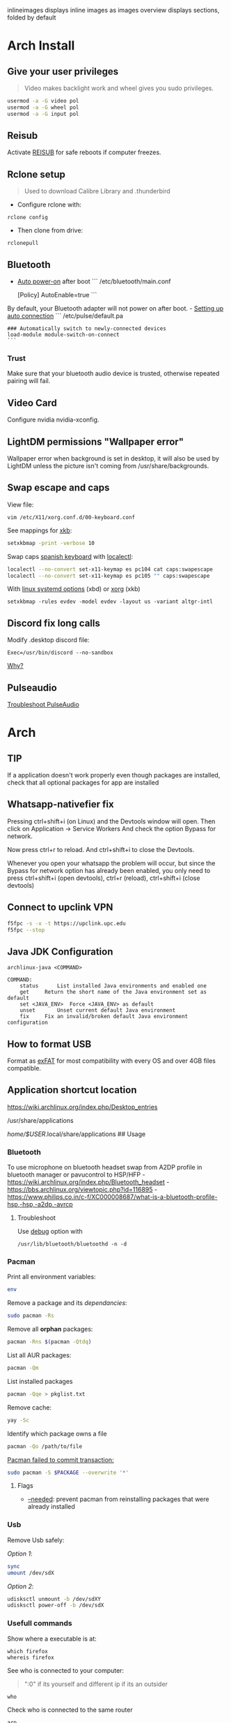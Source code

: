 #+PROPERTY: header-args:emacs-lisp 
#+STARTUP: inlineimages
#+STARTUP: overview
inlineimages displays inline images as images
overview displays sections, folded by default

* Arch Install
** Give your user privileges
   :PROPERTIES:
   :CUSTOM_ID: give-your-user-privileges
   :END:

#+begin_quote
  Video makes backlight work and wheel gives you sudo privileges.
#+end_quote

#+begin_src sh
usermod -a -G video pol
usermod -a -G wheel pol
usermod -a -G input pol
#+end_src

** Reisub
   :PROPERTIES:
   :CUSTOM_ID: reisub
   :END:
Activate
[[https://forum.manjaro.org/t/howto-reboot-turn-off-your-frozen-computer-reisub-reisuo/3855][REISUB]]
for safe reboots if computer freezes.

** Rclone setup
   :PROPERTIES:
   :CUSTOM_ID: rclone-setup
   :END:

#+begin_quote
  Used to download Calibre Library and .thunderbird
#+end_quote

- Configure rclone with:

#+begin_example
rclone config
#+end_example

- Then clone from drive:

#+begin_example
rclonepull
#+end_example

** Bluetooth
   :PROPERTIES:
   :CUSTOM_ID: bluetooth
   :END:
- [[https://wiki.archlinux.org/index.php/Bluetooth#Auto_power-on_after_boot][Auto
  power-on]] after boot ``` /etc/bluetooth/main.conf

  [Policy] AutoEnable=true ```

By default, your Bluetooth adapter will not power on after boot. -
[[https://wiki.archlinux.org/index.php/Bluetooth_headset#Setting_up_auto_connection][Setting
up auto connection]] ``` /etc/pulse/default.pa

#+begin_example
### Automatically switch to newly-connected devices
load-module module-switch-on-connect
```
#+end_example

*** Trust
    :PROPERTIES:
    :CUSTOM_ID: trust
    :END:
Make sure that your bluetooth audio device is trusted, otherwise
repeated pairing will fail.

** Video Card
   :PROPERTIES:
   :CUSTOM_ID: video-card
   :END:
Configure nvidia nvidia-xconfig.

** LightDM permissions "Wallpaper error"
   :PROPERTIES:
   :CUSTOM_ID: lightdm-permissions-wallpaper-error
   :END:
Wallpaper error when background is set in desktop, it will also be used
by LightDM unless the picture isn't coming from /usr/share/backgrounds.

** Swap escape and caps
   :PROPERTIES:
   :CUSTOM_ID: swap-escape-and-caps
   :END:
View file:

#+begin_example
vim /etc/X11/xorg.conf.d/00-keyboard.conf
#+end_example

See mappings for
[[https://wiki.archlinux.org/index.php/Xorg/Keyboard_configuration#Frequently_used_XKB_options][xkb]]:

#+begin_src sh
setxkbmap -print -verbose 10
#+end_src

Swap caps [[https://man.archlinux.org/man/xkeyboard-config.7][spanish
keyboard]] with
[[https://wiki.archlinux.org/index.php/Xorg/Keyboard_configuration#Using_localectl][localectl]]:

#+begin_src sh
localectl --no-convert set-x11-keymap es pc104 cat caps:swapescape
localectl --no-convert set-x11-keymap es pc105 "" caps:swapescape
#+end_src

With
[[https://wiki.archlinux.org/index.php/Linux_console/Keyboard_configuration][linux
systemd options]] (xbd) or
[[https://wiki.archlinux.org/index.php/Xorg/Keyboard_configuration][xorg]]
(xkb)

#+begin_example
setxkbmap -rules evdev -model evdev -layout us -variant altgr-intl
#+end_example

** Discord fix long calls
   :PROPERTIES:
   :CUSTOM_ID: discord-fix-long-calls
   :END:
Modify .desktop discord file:

#+begin_example
Exec=/usr/bin/discord --no-sandbox
#+end_example

[[https://www.reddit.com/r/archlinux/comments/kcbjcu/discord_becomes_laggy_during_long_voice_calls/][Why?]]

** Pulseaudio
   :PROPERTIES:
   :CUSTOM_ID: pulseaudio
   :END:
[[https://wiki.archlinux.org/index.php/PulseAudio/Troubleshooting][Troubleshoot
PulseAudio]]


* [[./figures/Arch_icon.svg]] Arch
** TIP
   :PROPERTIES:
   :CUSTOM_ID: tip
   :END:
If a application doesn't work properly even though packages are
installed, check that all optional packages for app are installed

** Whatsapp-nativefier fix
   :PROPERTIES:
   :CUSTOM_ID: whatsapp-nativefier-fix
   :END:
Pressing ctrl+shift+i (on Linux) and the Devtools window will open. Then
click on Application -> Service Workers And check the option Bypass for
network.

Now press ctrl+r to reload. And ctrl+shift+i to close the Devtools.

Whenever you open your whatsapp the problem will occur, but since the
Bypass for network option has already been enabled, you only need to
press ctrl+shift+i (open devtools), ctrl+r (reload), ctrl+shift+i (close
devtools)

** Connect to upclink VPN
   :PROPERTIES:
   :CUSTOM_ID: connect-to-upclink-vpn
   :END:
#+begin_src sh
f5fpc -s -x -t https://upclink.upc.edu
f5fpc --stop
#+end_src

** Java JDK Configuration
   :PROPERTIES:
   :CUSTOM_ID: java-jdk-configuration
   :END:
#+begin_example
archlinux-java <COMMAND>

COMMAND:
    status      List installed Java environments and enabled one
    get     Return the short name of the Java environment set as default
    set <JAVA_ENV>  Force <JAVA_ENV> as default
    unset       Unset current default Java environment
    fix     Fix an invalid/broken default Java environment configuration
#+end_example

** How to format USB
   :PROPERTIES:
   :CUSTOM_ID: how-to-format-usb
   :END:
Format as
[[https://www.howtogeek.com/73178/what-file-system-should-i-use-for-my-usb-drive/#:~:text=File%20systems%20are%20the%20sort,run%20into%20others%20on%20occasion.][exFAT]]
for most compatibility with every OS and over 4GB files compatible.

** Application shortcut location
   :PROPERTIES:
   :CUSTOM_ID: application-shortcut-location
   :END:
https://wiki.archlinux.org/index.php/Desktop_entries

/usr/share/applications

/home/$USER/.local/share/applications ## Usage

*** Bluetooth
    :PROPERTIES:
    :CUSTOM_ID: bluetooth-1
    :END:
To use microphone on bluetooth headset swap from A2DP profile in
bluetooth manager or pavucontrol to HSP/HFP -
https://wiki.archlinux.org/index.php/Bluetooth_headset -
https://bbs.archlinux.org/viewtopic.php?id=116895 -
https://www.philips.co.in/c-f/XC000008687/what-is-a-bluetooth-profile-hsp,-hsp,-a2dp,-avrcp

**** Troubleshoot
     :PROPERTIES:
     :CUSTOM_ID: troubleshoot
     :END:
Use
[[https://wiki.archlinux.org/title/Bluetooth#Troubleshooting][debug]]
option with

#+begin_example
/usr/lib/bluetooth/bluetoothd -n -d
#+end_example

*** Pacman
    :PROPERTIES:
    :CUSTOM_ID: pacman
    :END:
Print all environment variables:

#+begin_src sh
env
#+end_src

Remove a package and its /dependancies/:

#+begin_src sh
sudo pacman -Rs
#+end_src

Remove all *orphan* packages:

#+begin_src sh
pacman -Rns $(pacman -Qtdq)
#+end_src

List all AUR packages:

#+begin_src sh
pacman -Qm
#+end_src

List installed packages

#+begin_src sh
pacman -Qqe > pkglist.txt
#+end_src

Remove cache:

#+begin_src sh
yay -Sc
#+end_src

Identify which package owns a file

#+begin_src sh
pacman -Qo /path/to/file
#+end_src

[[https://forum.manjaro.org/t/update-or-package-installation-returns-failed-to-commit-transaction-conflicting-files-filename-exists-in-filesystem/3598][Pacman
failed to commit transaction:]]

#+begin_src sh
sudo pacman -S $PACKAGE --overwrite '*'
#+end_src

**** Flags
     :PROPERTIES:
     :CUSTOM_ID: flags
     :END:
- [[https://superuser.com/questions/568967/prevent-pacman-from-reinstalling-packages-that-were-already-installed][--needed]]:
  prevent pacman from reinstalling packages that were already installed

*** Usb
    :PROPERTIES:
    :CUSTOM_ID: usb
    :END:
Remove Usb safely:

/Option 1/:

#+begin_src sh
sync
umount /dev/sdX
#+end_src

/Option 2/:

#+begin_src sh
udisksctl unmount -b /dev/sdXY
udisksctl power-off -b /dev/sdX
#+end_src

*** Usefull commands
    :PROPERTIES:
    :CUSTOM_ID: usefull-commands
    :END:
Show where a executable is at:

#+begin_example
which firefox
whereis firefox
#+end_example

See who is connected to your computer:

#+begin_quote
  ":0" if its yourself and different ip if its an outsider
#+end_quote

#+begin_example
who
#+end_example

Check who is connected to the same router

#+begin_example
arp
#+end_example

See [[https://en.wikipedia.org/wiki/Default_gateway][Default gateway]]

#+begin_example
route
#+end_example

Print PATH:

#+begin_src sh
path
#+end_src

Print environment variables:

#+begin_src sh
printenv
#+end_src

Print out installed packages by [[https://brew.sh/][Homebrew]]:

#+begin_src sh
brew leaves
#+end_src

Find out class of an app:

#+begin_src sh
xprop
#+end_src

View resources usage:

#+begin_src sh
htop
#+end_src

View disk usage:

#+begin_src sh
ncdu
#+end_src

Show all attached devices:

#+begin_src sh
lsblk
#+end_src

To copy files from one place to another place:

#+begin_src sh
dd
#+end_src

Show swap memory:

#+begin_src sh
swapon --show
#+end_src

Gives information about a disk:

#+begin_src sh
fdisk -l /dev/sdx
#+end_src

List blocks with label and
[[https://wiki.archlinux.org/index.php/Persistent_block_device_naming][UUID]]

#+begin_src sh
lsblk -f
#+end_src

List currently running services:

#+begin_src sh
systemctl --type=service
#+end_src

Show systemd Journal:

#+begin_src sh
journalctl
#+end_src

Change user owner of a file:

#+begin_src sh
chown $user $file
#+end_src

Change group of a file:

#+begin_src sh
chgrp $group $file
#+end_src

*** Disk Partition
    :PROPERTIES:
    :CUSTOM_ID: disk-partition
    :END:
Use cfdisk instead of fdisk

#+begin_src sh
cfdisk
#+end_src

*** Pacstrap
    :PROPERTIES:
    :CUSTOM_ID: pacstrap
    :END:
#+begin_src sh
pacstrap /mnt base linux linux-firmware man-db man-pages texinfo vim sudo
#+end_src

*** GPG keys
    :PROPERTIES:
    :CUSTOM_ID: gpg-keys
    :END:
Install a
[[https://www.reddit.com/r/linuxquestions/comments/9fxddu/please_help_me_resolve_aur_signing_key_issue/][key]]

#+begin_src sh
gpg --keyserver hkp://pgp.mit.edu:80 --recv-keys CB9387521E1EE0127DA804843FDBB55084CC5D84
#+end_src

- hkp://pgp.mit.edu:80
- hkps://pgp.mit.edu
- hkps://keyserver.ubuntu.com
- hkp://p80.pool.sks-keyservers.net:80

*** Jobs
    :PROPERTIES:
    :CUSTOM_ID: jobs
    :END:
View all background jobs

#+begin_src sh
jobs
#+end_src

Take a job from the background to the foreground

#+begin_quote
  Takes job number 1 to the foreground
#+end_quote

#+begin_src sh
fg %1
#+end_src

Kill a specific job

#+begin_quote
  Kills job number 2
#+end_quote

#+begin_src sh
kill %2
#+end_src

Pressing 'CTRL+Z' will suspend the current foreground job.

Making a command execute in background when suspended

#+begin_src sh
bg %1
#+end_src

*** Bash
    :PROPERTIES:
    :CUSTOM_ID: bash
    :END:
brace expansion:

#+begin_example
mkdir Teoria\ {1..4}
#+end_example

Result: creates folders named Teoria 1, Teoria 2, Teoria 3, Teoria 4

*** Wayland with LightDM
    :PROPERTIES:
    :CUSTOM_ID: wayland-with-lightdm
    :END:
Steps:
https://www.reddit.com/r/antergos/comments/9h7grw/how_to_wayland_with_lightdm/ 1.
Verify that you have a Gnome session in /usr/share/wayland-sessions.

2. [@2] Using root privilege open a text editor of your preference and
   edit the /etc/lightdm/lightdm.conf file and uncomment the following
   line:
   sessions-directory=/usr/share/lightdm/sessions:/usr/share/xsessions:/usr/share/wayland-sessions

3. Using root privilege (su or sudo) go to /usr/share/xsessions and move
   (mv) the gnome.desktop file to gnome.desktop.bak or whatever
   extension you want at the end of that file name: i.e $ sudo mv
   gnome.desktop gnome.desktop.bak

4. DO NOT change the name of the other session called
   gnome-xorg.desktop. Be sure that you are renaming that file under
   /usr/share/wayland-sessions.

5. Now reboot the machine and select the appropriate sessions in the
   lightdm sessions list. There are no more duplicated Gnome names, but
   one called Gnome and other for xorg called Gnome-xorg. Try the Gnome
   one and check in gnome-terminal if the Wayland protocol is being
   used: echo $XDG_SESSION_TYPE The response of that command should be
   wayland.


* [[./figures/git_icon.png]] Git
[[https://git-scm.com/docs/git-checkout][Go]] back 'x' revisions back on
a file:

#+begin_example
git checkout HEAD~x Makefile
#+end_example

Search for a specific string changed during all history:

#+begin_example
git log -S'get info' -p
#+end_example

Go back 'x' revisions back:

#+begin_example
git checkout HEAD~x
#+end_example

Go back to a previous commit and uncommit it, keeping any changes done
until that commit:

#+begin_example
git reset --soft HEAD^
#+end_example

Add new submodule

#+begin_src sh
git submodule add URL   DIRECTORY
#+end_src

Submodules info

#+begin_src sh
git submodule status
#+end_src

Update all submodules:

#+begin_src sh
git submodule update --recursive --remote
#+end_src

Clone newly added submodules /See:/
[[https://stackoverflow.com/questions/1030169/easy-way-to-pull-latest-of-all-git-submodules][1]]
and
[[https://stackoverflow.com/questions/38208748/how-do-i-clone-a-local-repo-with-submodules][2]]

#+begin_src sh
git submodule sync
git submodule update --init --recursive
#+end_src

[[https://stackoverflow.com/questions/4604486/how-do-i-move-an-existing-git-submodule-within-a-git-repository][Move
Submodule]]

#+begin_src sh
git mv old/submod new/submod
#+end_src

View submodules differences

#+begin_src sh
git diff --submodule=diff
#+end_src

Download only a part of a repository:

#+begin_quote
  https://github.com/lodash/lodash/tree/master/test ➜
  https://github.com/lodash/lodash/trunk/test
#+end_quote

#+begin_src sh
svn checkout https://github.com/lodash/lodash/trunk/test
#+end_src

Make the current commit the
[[https://stackoverflow.com/questions/9683279/make-the-current-commit-the-only-initial-commit-in-a-git-repository][only
commit]] in a git repo

#+begin_src sh
git checkout --orphan newBranch
git add -A  # Add all files and commit them
git commit
git branch -D master  # Deletes the master branch
git branch -m master  # Rename the current branch to master
git push -f origin master  # Force push master branch to github
git reflog expire --all --expire=now  # remove hidden refs
git gc --aggressive --prune=all     # remove the old files
git commit -m "First commit"
git push -f origin master
#+end_src

#+begin_quote
  Doing this didn't reduce the repo size at all
#+end_quote

Remove file from all
[[https://docs.github.com/en/free-pro-team@latest/github/authenticating-to-github/removing-sensitive-data-from-a-repository][commits]]:

#+begin_src sh
bfg --delete-files FILE_WITH_SENSITIVE_DATA PATH_TO_REPO
cd some-big-repo.git
git reflog expire --expire=now --all && git gc --prune=now --aggressive
git push
#+end_src

Remove [[https://rtyley.github.io/bfg-repo-cleaner/][folder]] from all
commits:

#+begin_src sh
bfg --delete-folders FOLDER_WITH_DATA PATH_TO_REPO
cd some-big-repo.git
git reflog expire --expire=now --all && git gc --prune=now --aggressive
git push
#+end_src

Welcome to the dotfiles wiki!


* [[./figures/i3_icon.png]]  I3 window manager
** Help
   :PROPERTIES:
   :CUSTOM_ID: help
   :END:
Check the i3 [[https://i3wm.org/docs/userguide.html][official guide]]

** Tools
   :PROPERTIES:
   :CUSTOM_ID: tools
   :END:
Use xev to find keysym of a key to use on keybindings

#+begin_example
xev
#+end_example

** Config
   :PROPERTIES:
   :CUSTOM_ID: config
   :END:

#+begin_quote
  Located under .config/i3/config
#+end_quote

This file has been auto-generated by i3-config-wizard(1).\\
It will not be overwritten, so edit it as you like.

Should you change your keyboard layout some time, delete this file and
re-run i3-config-wizard(1).

#+begin_example
i3-config-wizard
#+end_example

i3 config file (v4)


* [[./figures/libre_office.png]] Libre Office
** Return to last edit position when opening files (You want this!)
   :PROPERTIES:
   :CUSTOM_ID: return-to-last-edit-position-when-opening-files-you-want-this
   :END:
Tools -> Options -> User Data -> First/last name/initials\\
or\\
alt+f12 -> User Data -> First/last name/initials\\
> Allows libre office to know which user is opening a file so it can
save some cache information

** Plugins
   :PROPERTIES:
   :CUSTOM_ID: plugins
   :END:
Plugins folder is located under /.local/LibreOfficePluggins\\
Install plugins by right clicking .oxt files

** Change icons
   :PROPERTIES:
   :CUSTOM_ID: change-icons
   :END:
Tools -> Options -> View -> Icon Style -> Sukapura


* [[./figures/mac_icon.png]] MacOS
** Brew
   :PROPERTIES:
   :CUSTOM_ID: brew
   :END:
Fix brew

#+begin_src sh
brew doctor
#+end_src

** ctrl + space not working?
   :PROPERTIES:
   :CUSTOM_ID: ctrl-space-not-working
   :END:
[[https://forum.sublimetext.com/t/os-x-control-space-not-working/2145/3][Disable
change language shortcut]]

** Get italics in terminal:
   :PROPERTIES:
   :CUSTOM_ID: get-italics-in-terminal
   :END:
tic xterm-256color-italic.terminfo

https://alexpearce.me/2014/05/italics-in-iterm2-vim-tmux/

If a page is down try to use its cached version:

#+begin_example
http://webcache.googleusercontent.com/search?q=cache:example.com/page.html
#+end_example

#+begin_quote
  In Unix-like operating systems, a device file or special file is an
  interface to a device driver that appears in a file system as if it
  were an ordinary file.\\
  On Linux they are in the /dev directory, according to the Filesystem
  Hierarchy Standard.
#+end_quote

#+begin_quote
  "Double space is a soft break"\\
  You can use any html syntax inside a markdown file
#+end_quote

#+begin_quote
  About
  [[https://wikis.utexas.edu/display/MSBTech/Installing+OVA+files+using+VirtualBox#:~:text=An%20OVA%20file%20is%20an,have%20installed%20on%20your%20computer.][OVA]]
  files:\\
  An OVA file is an Open Virtualization Appliance that contains a
  compressed, "installable" version of a virtual machine. When you open
  an OVA file it extracts the VM and imports it into whatever
  virtualization software you have installed on your computer. Neovim is
  much faster than vim
#+end_quote


* [[./figures/rclone_icon.png]] Rclone
** Rclone to sync files
Make remote an exact copy of the local folder > If you were to use copy
instead of sync, it wouldn't delete extra files on the remote that are
no longer needed, what we want > in this case is for the destination to
be an exact copy.

#+begin_quote
  remote = folder\\
  REMOTENAME: drive:
#+end_quote

#+begin_src sh
rclone -P sync ~/.thunderbird drive:Thunderbird
rclone -P sync ~/Calibre\ Library drive:Calibre/Calibre\ Library
#+end_src

Make local folder an exact copy of the remote

#+begin_quote
  folder = remote
#+end_quote

#+begin_src sh
rclone -P sync drive:Thunderbird ~/.thunderbird
rclone -P sync drive:Calibre/Calibre\ Library ~/Calibre\ Library
#+end_src

On Windows:

#+begin_example
cd $HOME
rclone sync drive:Calibre/Calibre` Library Calibre` Library -P --create-empty-src-dirs
#+end_example

Configure rclone:

#+begin_src sh
rclone config
#+end_src

Quota about a remote:

#+begin_src sh
rclone about drive:
#+end_src

To list remotes:

#+begin_src sh
rclone listremotes
#+end_src

Look for [[https://rclone.org/commands/rclone_check/][changes]] between
remote and local:

#+begin_src sh
rclone check SOURCEDIRECTORY drive:DIRECTORYBEINGCOPIEDTO
#+end_src

** Flags
- -P Shows progress in real time

Here you'll find all things i've learnt from linux thus far, enjoy!


* [[./figures/ssh_icon.png]] SSH

** Connect to a computer with ssh
Connect to a computer using ssh: > systemctl start/enable sshd "ssh
daemon" > Use arp -a to look for possible pc's to connect to.

#+begin_example
ssh user@ip_or_alias
#+end_example

** Create a key
Create the [[https://docs.github.com/en/github/authenticating-to-github/connecting-to-github-with-ssh][key]]

#+begin_src sh
ssh-keygen -t rsa -b 2048 -C "some name"
#+end_src

[[https://stackoverflow.com/questions/17846529/could-not-open-a-connection-to-your-authentication-agent][Open the program that holds private keys and then add the key]]\\
/Tip:/ Do not add the .pub (public key)

#+begin_src sh
eval `ssh-agent -s`
ssh-add KEYFILE
#+end_src

List
[[https://help.github.jp/enterprise/2.11/user/articles/changing-a-remote-s-url/][remotes]]
to see their protocol

#+begin_src sh
git remote -v
#+end_src

Change from Https to SSH

#+begin_src sh
git remote set-url origin git@github.com:cuberhaus/dotfiles.git
#+end_src

Change from SSH to Https

#+begin_src sh
git remote set-url origin https://github.com/cuberhaus/dotfiles.git
#+end_src


* [[./figures/stow_icon.png]] Stow
Adding files to stow symlink:

1. Create files with the same name of those we want to add to the repo
   (/in ~/dotfiles/dotfiles/)

   #+begin_src sh
   mkdir folder_structure_that_contains_the_file     # skip if it's inside ~/
   touch file_name
   #+end_src

2. Move files with the same name than those we created with "touch" to
   our dotfiles folder replacing our "touch" files and create links that
   replace mgces from the home directory

   #+begin_src sh
   stow --adopt -nvt ~ dotfiles/
   #+end_src

Flags:

- -n Do nothing, just to see the effects of the command beforehand
- -v Verbose
- -t Target folder where links will be created "~"
- --adopt Moves the existing files to the -d "destination" folder,
  without it, just links will be created

Cloning the repo and creating symlinks to the files

Steps:

#+begin_src sh
cd ~
mkdir dotfiles
cd dotfiles
git clone https://github.com/cuberhaus/dotfiles
stow -nvt ~ dotfiles/
#+end_src


* [[./figures/ubuntu_icon.png]] Ubuntu
Print out manually installed packages

#+begin_src sh
comm -23 <(apt-mark showmanual | sort -u) <(gzip -dc /var/log/installer/initial-status.gz | sed -n 's/^Package: //p' | sort -u)
#+end_src


* [[./figures/vim_icon.png]] Text editor

#+begin_quote
  A.k.a. The best Editor
#+end_quote

** Clean Launch
   :PROPERTIES:
   :CUSTOM_ID: clean-launch
   :END:
#+begin_example
vim --clean
#+end_example

** Veure els errors per pantalla
   :PROPERTIES:
   :CUSTOM_ID: veure-els-errors-per-pantalla
   :END:
#+begin_example
:messages
#+end_example

** Comment line
   :PROPERTIES:
   :CUSTOM_ID: comment-line
   :END:
*gc* - toggles line comment. For example gcc to toggle line comment for
current line and gc2j to toggle line comments for the current line and
the next two lines.

- VS CODE *gC* - toggles block comment. For example gCi) to comment out
  everything within parentheses.

** Change/Delete/Add surrounding like ” ” ' ' ( ) [ ] etc
   :PROPERTIES:
   :CUSTOM_ID: changedeleteadd-surrounding-like-etc
   :END:
| Surround Command Description           |                                                                       |
|----------------------------------------+-----------------------------------------------------------------------|
| d s < existing char >                  | Delete existing surround                                              |
| c s < existing char > < desired char > | Change surround existing to desired                                   |
| y s < motion > < desired char >        | Surround something with something using motion (as in "you surround") |
| S < desired char >                     | Surround when in visual modes (surrounds full selection)              |

Open { or [ to add spaces in between and closing ] } for no spaces: cs]{
{ Hello } world!

** Jump around
   :PROPERTIES:
   :CUSTOM_ID: jump-around
   :END:
Press *Ctrl-O* to jump back to the previous (older) location.

Press *Ctrl-I* (same as Tab) to jump forward to the next (newer)
location.

Jump to category under the cursor *<C-]>*

Jump back **

Press *Enter* to jump to the subject (topic) under the cursor.

Press *Backspace* to return from the last jump.

#+begin_example
map <buffer> <CR> <C-]>
map <buffer> <BS> <C-T>
#+end_example

** Re-select last visual select
   :PROPERTIES:
   :CUSTOM_ID: re-select-last-visual-select
   :END:
#+begin_example
gv
#+end_example

** Increase numbers increasingly by 1
   :PROPERTIES:
   :CUSTOM_ID: increase-numbers-increasingly-by-1
   :END:
#+begin_example
g ctrl A
#+end_example

(increase i+1)

** Surround Visually:
   :PROPERTIES:
   :CUSTOM_ID: surround-visually
   :END:
Visual select then press S (and whatever you want to surround with)

** Save session
   :PROPERTIES:
   :CUSTOM_ID: save-session
   :END:
To start recording vim session

#+begin_example
:Obsess
#+end_example

To source the session

#+begin_example
vim -S
#+end_example

** 🎩 VSCodeVim tricks!
   :PROPERTIES:
   :CUSTOM_ID: vscodevim-tricks
   :END:
VS Code has a lot of nifty tricks and we try to preserve some of them:

*gd* - jump to definition.

*gq* - on a visual selection reflow and wordwrap blocks of text,
preserving commenting style. Great for formatting documentation
comments.

*gb* - adds another cursor on the next word it finds which is the same
as the word under the cursor.

*af* - visual mode command which selects increasingly large blocks of
text. For example, if you had "blah (foo [bar 'ba|z'])" then it would
select 'baz' first. If you pressed af again, it'd then select [bar
'baz'], and if you did it a third time it would select "(foo [bar
'baz'])".

*gh* - equivalent to hovering your mouse over wherever the cursor is.
Handy for seeing types and error messages without reaching for the
mouse!


* [[./figures/wine_icon.png]]  Wine
Uninstall a wine application

#+begin_src sh
wine uninstaller
#+end_src


* Arquitectura de computadors
** Compiladors
   :PROPERTIES:
   :CUSTOM_ID: compiladors
   :END:
1. Para obtener el código ensamblador a partir de ficheros fuente:

   #+begin_src sh
   gcc -S miprograma_parte1.c miprogram_parte2.c
   #+end_src

2. Para obtener el código objeto a partir del código ensamblador de los
   anteriores programas miprograma_parte1.s y miporgrama_parte2.s:

   #+begin_src sh
   gcc -c miprogram_parte1.s miprograma_parte2.s
   #+end_src

   - O equivalentemente:

   #+begin_src sh
   as miprograma_parte1.s miprograma_parte2.s
   #+end_src

3. Finalmente hay que linkar el código de ambos programas y generar uno
   solo:

   #+begin_src sh
   gcc -o miprograma.x miprograma_parte1.o miprograma_parte2.o
   #+end_src

   - Alternativamente:

   #+begin_src sh
   ld -o miprograma.x miprograma_parte1.o miprograma_parte2.o
   #+end_src

Para ejecutar los tres pasos directamente:

#+begin_src sh
gcc -o miprograma miprograma_parte1.c miprograma_parte2.c
#+end_src

Para activar las optimizaciones en el compilador añadimos -O0 -O1 -O2
-O3

1. No optimizar

2. Optimizaciones básicas (equivale a -O)

3. Optimizaciones avanzadas (requieren más tiempo)

4. Optimizaciones arriesgadas (pueden relentizar el programa)

** Recuento de instrucciones
   :PROPERTIES:
   :CUSTOM_ID: recuento-de-instrucciones
   :END:
- *Cálculo directo:* contar instrucciones, bucles...

- *Contadores Hardware:* contadores internos, velocidad original, no
  todos los procesadores tienen, necesario recompilar kernel para
  acceder a ellos y no permite alterar el código original.

- *Instrumentar el código:* Añadir instrucciones al código del programa
  para contar instrucciones (o lo que haga falta).

- *Simular el procesador:* Complejo, lento, lee el código compilado y
  "ejecuta" el programa, permite saber si cambios en el procesador
  mejoran o empeoran la ejecución de un programa (multiplicador más
  lento pero que permite mas multiplicaciones en paralelo, mejora el
  tiempo de ejecución del programa?).

  Pide información al SO (y procesador) e instrumenta el código

  #+begin_src sh
  valgrind --tool=lackey ./miejecutable
  #+end_src

Convert machine code (in binary) to assembly

#+begin_example
objdump -d objecte.o
#+end_example
